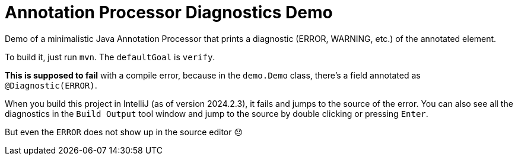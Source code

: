 = Annotation Processor Diagnostics Demo

Demo of a minimalistic Java Annotation Processor that prints a diagnostic (ERROR, WARNING, etc.) of the annotated element.

To build it, just run `mvn`.
The `defaultGoal` is `verify`.

*This is supposed to fail* with a compile error, because in the `demo.Demo` class, there's a field annotated as `@Diagnostic(ERROR)`.

When you build this project in IntelliJ (as of version 2024.2.3), it fails and jumps to the source of the error.
You can also see all the diagnostics in the `Build Output` tool window and jump to the source by double clicking or pressing `Enter`.

But even the `ERROR` does not show up in the source editor 😞
